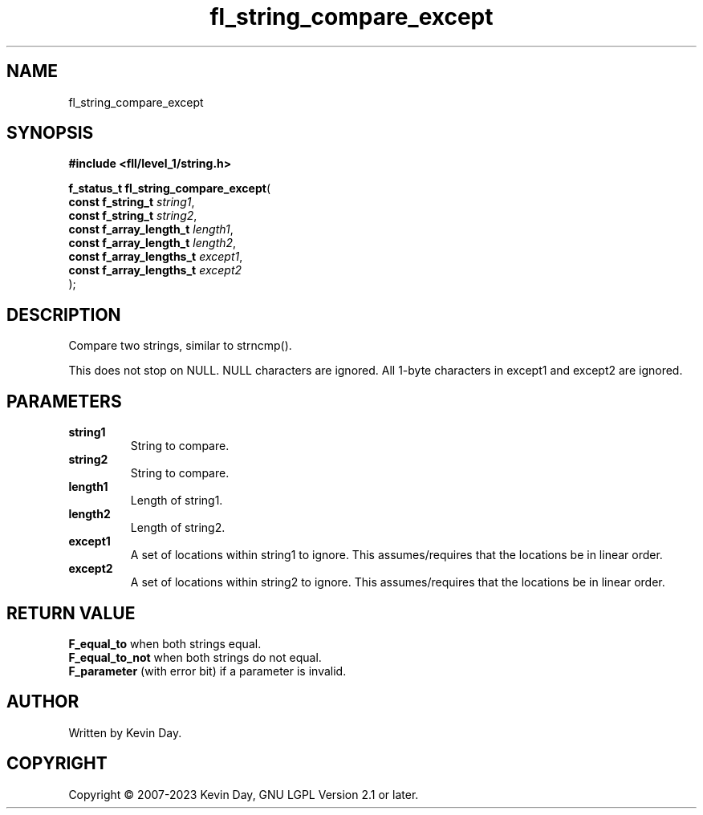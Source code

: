 .TH fl_string_compare_except "3" "July 2023" "FLL - Featureless Linux Library 0.6.8" "Library Functions"
.SH "NAME"
fl_string_compare_except
.SH SYNOPSIS
.nf
.B #include <fll/level_1/string.h>
.sp
\fBf_status_t fl_string_compare_except\fP(
    \fBconst f_string_t        \fP\fIstring1\fP,
    \fBconst f_string_t        \fP\fIstring2\fP,
    \fBconst f_array_length_t  \fP\fIlength1\fP,
    \fBconst f_array_length_t  \fP\fIlength2\fP,
    \fBconst f_array_lengths_t \fP\fIexcept1\fP,
    \fBconst f_array_lengths_t \fP\fIexcept2\fP
);
.fi
.SH DESCRIPTION
.PP
Compare two strings, similar to strncmp().
.PP
This does not stop on NULL. NULL characters are ignored. All 1-byte characters in except1 and except2 are ignored.
.SH PARAMETERS
.TP
.B string1
String to compare.

.TP
.B string2
String to compare.

.TP
.B length1
Length of string1.

.TP
.B length2
Length of string2.

.TP
.B except1
A set of locations within string1 to ignore. This assumes/requires that the locations be in linear order.

.TP
.B except2
A set of locations within string2 to ignore. This assumes/requires that the locations be in linear order.

.SH RETURN VALUE
.PP
\fBF_equal_to\fP when both strings equal.
.br
\fBF_equal_to_not\fP when both strings do not equal.
.br
\fBF_parameter\fP (with error bit) if a parameter is invalid.
.SH AUTHOR
Written by Kevin Day.
.SH COPYRIGHT
.PP
Copyright \(co 2007-2023 Kevin Day, GNU LGPL Version 2.1 or later.
